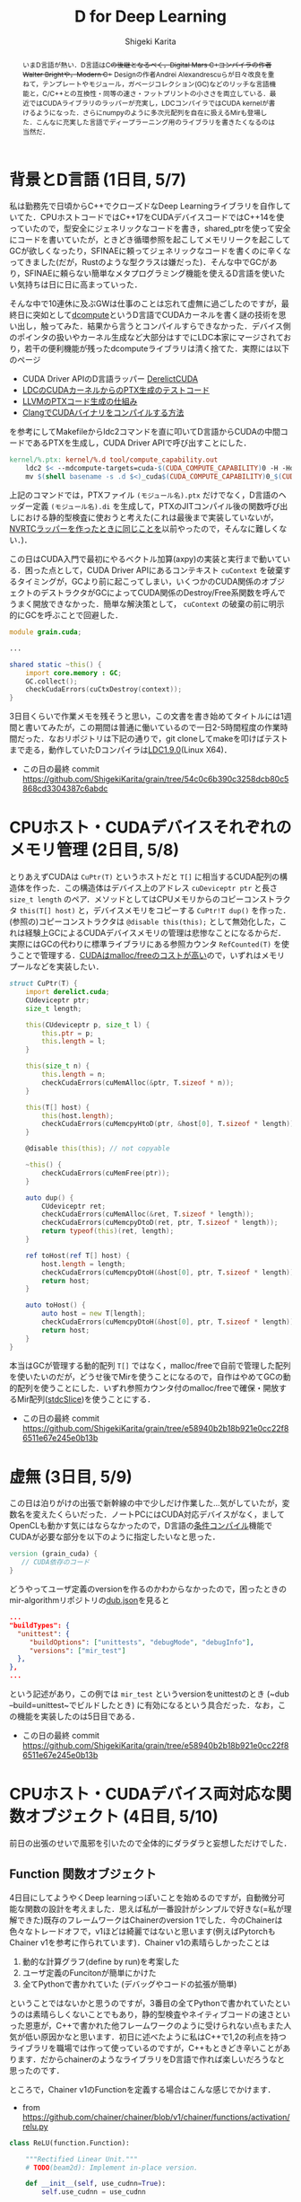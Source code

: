 #+TITLE: D for Deep Learning
#+AUTHOR: Shigeki Karita
#+LANGUAGE: ja

#+OPTIONS: toc:t num:t H:4 ^:nil pri:t author:t creator:t timestamp:t email:nil
#+HTML_HEAD: <link rel="stylesheet" type="text/css" href="css/org.css"/>

#+BEGIN_abstract
いまD言語が熱い．D言語はC++の後継となるべく，Digital Mars C++コンパイラの作者Walter Brightや，Modern C++ Designの作者Andrei Alexandrescuらが日々改良を重ねて，テンプレートやモジュール，ガベージコレクション(GC)などのリッチな言語機能と，C/C++との互換性・同等の速さ・フットプリントの小ささを両立している．最近ではCUDAライブラリのラッパーが充実し，LDCコンパイラではCUDA kernelが書けるようになった．さらにnumpyのように多次元配列を自在に扱えるMirも登場した．こんなに充実した言語でディープラーニング用のライブラリを書きたくなるのは当然だ．
#+END_abstract

* 背景とD言語 (1日目, 5/7)

私は勤務先で日頃からC++でクローズドなDeep Learningライブラリを自作していてた．CPUホストコードではC++17をCUDAデバイスコードではC++14を使っていたので，型安全にジェネリックなコードを書き，shared_ptrを使って安全にコードを書いていたが，ときどき循環参照を起こしてメモリリークを起こしてGCが欲しくなったり，SFINAEに頼ってジェネリックなコードを書くのに辛くなってきました(だが，Rustのような型クラスは嫌だった)．そんな中でGCがあり，SFINAEに頼らない簡単なメタプログラミング機能を使えるD言語を使いたい気持ちは日に日に高まっていった．

そんな中で10連休に及ぶGWは仕事のことは忘れて虚無に過ごしたのですが，最終日に突如として[[https://github.com/libmir/dcompute][dcompute]]というD言語でCUDAカーネルを書く謎の技術を思い出し，触ってみた．結果から言うとコンパイルすらできなかった．デバイス側のポインタの扱いやカーネル生成など大部分はすでにLDC本家にマージされており，若干の便利機能が残ったdcomputeライブラリは清く捨てた．実際には以下のページ

- CUDA Driver APIのD言語ラッパー [[https://github.com/DerelictOrg/DerelictCUDA/blob/master/source/derelict/cuda/driverapi.d][DerelictCUDA]]
- [[https://github.com/ldc-developers/ldc/blob/085d9a69db42a608759aea638b388f2149dd629a/tests/codegen/dcompute_cu_addrspaces.d#L3][LDCのCUDAカーネルからのPTX生成のテストコード]]
- [[https://llvm.org/docs/NVPTXUsage.html#llvm-nvvm-ptr-to-gen-intrinsics][LLVMのPTXコード生成の仕組み]]
- [[https://llvm.org/docs/CompileCudaWithLLVM.html][ClangでCUDAバイナリをコンパイルする方法]]

を参考にしてMakefileからldc2コマンドを直に叩いてD言語からCUDAの中間コードであるPTXを生成し，CUDA Driver APIで呼び出すことにした．

#+begin_src makefile
kernel/%.ptx: kernel/%.d tool/compute_capability.out
    ldc2 $< --mdcompute-targets=cuda-$(CUDA_COMPUTE_CAPABILITY)0 -H -Hd kernel -mdcompute-file-prefix=$(shell basename -s .d $<)
    mv $(shell basename -s .d $<)_cuda$(CUDA_COMPUTE_CAPABILITY)0_$(CUDA_BIT).ptx $@
#+end_src

上記のコマンドでは，PTXファイル ~(モジュール名).ptx~ だけでなく，D言語のヘッダー定義 ~(モジュール名).di~ を生成して，PTXのJITコンパイル後の関数呼び出しにおける静的型検査に使おうと考えた(これは最後まで実装していないが，[[https://github.com/ShigekiKarita/d-nv/blob/master/source/dnv/typechecker.d][NVRTCラッパーを作ったときに同じことを]]以前やったので，そんなに難しくない．)．

この日はCUDA入門で最初にやるベクトル加算(axpy)の実装と実行まで動いている．困った点として，CUDA Driver APIにあるコンテキスト ~cuContext~ を破棄するタイミングが，GCより前に起こってしまい，いくつかのCUDA関係のオブジェクトのデストラクタがGCによってCUDA関係のDestroy/Free系関数を呼んでうまく開放できなかった．簡単な解決策として， ~cuContext~ の破棄の前に明示的にGCを呼ぶことで回避した．

#+begin_src d
module grain.cuda;

...

shared static ~this() {
    import core.memory : GC;
    GC.collect();
    checkCudaErrors(cuCtxDestroy(context));
}
#+end_src

3日目くらいで作業メモを残そうと思い，この文書を書き始めてタイトルには1週間と書いてみたが，この期間は普通に働いているので一日2-5時間程度の作業時間だった．なおリポジトリは下記の通りで，git cloneしてmakeを叩けばテストまで走る，動作していたDコンパイラは[[https://github.com/ldc-developers/ldc/releases/tag/v1.9.0][LDC1.9.0]](Linux X64)．

- この日の最終 commit  https://github.com/ShigekiKarita/grain/tree/54c0c6b390c3258dcb80c5868cd3304387c6abdc

* CPUホスト・CUDAデバイスそれぞれのメモリ管理 (2日目, 5/8)

とりあえずCUDAは ~CuPtr(T)~ というホストだと ~T[]~ に相当するCUDA配列の構造体を作った．この構造体はデバイス上のアドレス ~cuDeviceptr ptr~ と長さ ~size_t length~ のペア．メソッドとしてはCPUメモリからのコピーコンストラクタ ~this(T[] host)~ と，デバイスメモリをコピーする ~CuPtr!T dup()~ を作った．(参照の)コピーコンストラクタは ~@disable this(this);~ として無効化した，これは経験上GCによるCUDAデバイスメモリの管理は悲惨なことになるからだ．実際にはGCの代わりに標準ライブラリにある参照カウンタ ~RefCounted(T)~ を使うことで管理する．[[https://www.cs.virginia.edu/~mwb7w/cuda_support/memory_management_overhead.html][CUDAはmalloc/freeのコストが高い]]ので，いずれはメモリプールなどを実装したい．

#+begin_src d
struct CuPtr(T) {
    import derelict.cuda;
    CUdeviceptr ptr;
    size_t length;

    this(CUdeviceptr p, size_t l) {
        this.ptr = p;
        this.length = l;
    }

    this(size_t n) {
        this.length = n;
        checkCudaErrors(cuMemAlloc(&ptr, T.sizeof * n));
    }

    this(T[] host) {
        this(host.length);
        checkCudaErrors(cuMemcpyHtoD(ptr, &host[0], T.sizeof * length));
    }

    @disable this(this); // not copyable

    ~this() {
        checkCudaErrors(cuMemFree(ptr));
    }

    auto dup() {
        CUdeviceptr ret;
        checkCudaErrors(cuMemAlloc(&ret, T.sizeof * length));
        checkCudaErrors(cuMemcpyDtoD(ret, ptr, T.sizeof * length));
        return typeof(this)(ret, length);
    }

    ref toHost(ref T[] host) {
        host.length = length;
        checkCudaErrors(cuMemcpyDtoH(&host[0], ptr, T.sizeof * length));
        return host;
    }

    auto toHost() {
        auto host = new T[length];
        checkCudaErrors(cuMemcpyDtoH(&host[0], ptr, T.sizeof * length));
        return host;
    }
}
#+end_src

本当はGCが管理する動的配列 ~T[]~ ではなく，malloc/freeで自前で管理した配列を使いたいのだが，どうせ後でMirを使うことになるので，自作はやめてGCの動的配列を使うことにした．いずれ参照カウンタ付のmalloc/freeで確保・開放するMir配列([[http://mir.dlang.io/mir_ndslice_allocation.html#stdcSlice][stdcSlice]])を使うことにする．

- この日の最終 commit https://github.com/ShigekiKarita/grain/tree/e58940b2b18b921e0cc22f86511e67e245e0b13b

* 虚無 (3日目, 5/9)

この日は泊りがけの出張で新幹線の中で少しだけ作業した...気がしていたが，変数名を変えたくらいだった．ノートPCにはCUDA対応デバイスがなく，ましてOpenCLも動かす気にはならなかったので，D言語の[[https://dlang.org/spec/version.html][条件コンパイル]]機能でCUDAが必要な部分を以下のように指定したいなと思った．

#+begin_src d
version (grain_cuda) {
   // CUDA依存のコード
}
#+end_src

どうやってユーザ定義のversionを作るのかわからなかったので，困ったときのmir-algorithmリポジトリの[[https://github.com/libmir/mir-algorithm/blob/master/dub.json][dub.json]]を見ると

#+begin_src json
...
"buildTypes": {
  "unittest": {
     "buildOptions": ["unittests", "debugMode", "debugInfo"],
	 "versions": ["mir_test"]
  },
},
...
#+end_src

という記述があり，この例では ~mir_test~ というversionをunittestのとき (~dub --build=unittest~でビルドしたとき) に有効になるという具合だった．なお，この機能を実装したのは5日目である．

- この日の最終 commit https://github.com/ShigekiKarita/grain/tree/e58940b2b18b921e0cc22f86511e67e245e0b13b

* CPUホスト・CUDAデバイス両対応な関数オブジェクト (4日目, 5/10)

前日の出張のせいで風邪を引いたので全体的にダラダラと妄想しただけでした．

** Function 関数オブジェクト

4日目にしてようやくDeep learningっぽいことを始めるのですが，自動微分可能な関数の設計を考えました．思えば私が一番設計がシンプルで好きな(=私が理解できた)既存のフレームワークはChainerのversion 1でした．今のChainerは色々なトレードオフで，v1ほどは綺麗ではないと思います(例えばPytorchもChainer v1を参考に作られています)．Chainer v1の素晴らしかったことは

1. 動的な計算グラフ(define by run)を考案した
2. ユーザ定義のFuncitonが簡単にかけた
3. 全てPythonで書かれていた (デバッグやコードの拡張が簡単)

ということではないかと思うのですが，3番目の全てPythonで書かれていたというのは素晴らしくないことでもあり，静的型検査やネイティブコードの速さといった恩恵が，C++で書かれた他フレームワークのように受けられない点もまた人気が低い原因かなと思います．初日に述べたように私はC++で1,2の利点を持つライブラリを職場では作って使っているのですが，C++もときどき辛いことがあります．だからchainerのようなライブラリをD言語で作れば楽しいだろうなと思ったのです．

ところで，Chainer v1のFunctionを定義する場合はこんな感じでかけます．

- from https://github.com/chainer/chainer/blob/v1/chainer/functions/activation/relu.py

#+begin_src python
class ReLU(function.Function):

    """Rectified Linear Unit."""
    # TODO(beam2d): Implement in-place version.

    def __init__(self, use_cudnn=True):
        self.use_cudnn = use_cudnn

    def check_type_forward(self, in_types):
        type_check.expect(
            in_types.size() == 1,
            in_types[0].dtype.kind == 'f',
        )

    def forward_cpu(self, x):
        return utils.force_array(numpy.maximum(x[0], 0, dtype=x[0].dtype)),

    def forward_gpu(self, x):
        if (cuda.cudnn_enabled and self.use_cudnn and
                x[0].flags.c_contiguous and
                (_cudnn_version >= 3000 or x[0].dtype != numpy.float16)):
            y = cudnn.activation_forward(x[0], _mode)
            self.y = y
        else:
            y = cuda.cupy.maximum(x[0], 0)
        return y,

    def backward_cpu(self, x, gy):
        return utils.force_array(gy[0] * (x[0] > 0)),

    def backward_gpu(self, x, gy):
        if (cuda.cudnn_enabled and self.use_cudnn and
                x[0].flags.c_contiguous and gy[0].flags.c_contiguous and
                (_cudnn_version >= 3000 or x[0].dtype != numpy.float16)):
            gx = cudnn.activation_backward(x[0], self.y, gy[0], _mode)
        else:
            gx = cuda.elementwise(
                'T x, T gy', 'T gx',
                'gx = x > 0 ? gy : (T)0',
                'relu_bwd')(x[0], gy[0])
        return gx,
#+end_src

これを真似して，こんな感じで書こうと思います．

#+begin_src d
class ReLU(T, size_t dim) : Function if (isFloatingPoint!T) {
    bool inplace = false;

    auto forward(Variable!(T, dim, HostStorage) x) {
        import mir.ndslice : each;
        auto y = this.inplace ? x : x.dup;
        y.sliced.each!((ref a) { if (a < 0) a = 0; });
        return y;
    }

    auto backward(Variable!(T, dim, HostStorage) gy, Variable!(T, dim, HostStorage) x) {
        auto gx = gy.dup;
        foreach (i; 0..gx.data.length) {
            if (x.data[i] < 0.0) gx.data[i] = 0.0;
        }
        return gx;
    }

    version(grain_cuda) {
        auto forward(Variable!(T, dim, DeviceStorage) x) {
            import grain.kernel : relu;
            auto y = this.inplace ? x : x.dup;
            auto n = cast(uint) y.data.length;
            Global.kernel!relu
                .launch(y.data.ptr, n, [1,1,1], [n,1,1]);
            return y;
        }

        auto backward(Variable!(T, dim, DeviceStorage) gy, Variable!(T, dim, DeviceStorage) x) {
            import grain.kernel : reluGrad;
            auto gx = CuPtr!T(gy.data.length);
            auto n = cast(uint) gy.data.length;
            Global.kernel!reluGrad
                .launch(gx.data.ptr, gy.data.ptr, x.data.ptr, n, [1,1,1], [n,1,1]);
            return gx;
        }
    }
}
#+end_src

ここで， ~struct Variable(T, size_t dim, alias Storage)~ という構造体は自動微分可能な多次元配列で，要素型(float, intなど) ~T~ と多次元配列の次元数(スカラ=0, ベクトル=1, 行列=2, ...), メモリの種類(CPUメモリ=HostStorage, CUDAメモリ=DeviceStorage)という型変数を持っています．Pythonと違って次元が合わないといった実行時エラーはおきません．ただし経験上，行や列などのサイズまで静的に指定するのは使いにくいのでやめました．もしかするとMirのndsliceのようにContiguousかどうかは静的に決まるので型に入れた方がパフォーマンス的に良いかもしれない．

あと ~import grain.kernel : relu;~ はD言語で書かれたカーネルのヘッダー定義で，元のコードはこんな感じで[[https://github.com/ShigekiKarita/grain/blob/8825341f9a1986d1916d6433ec4dd26562f2d977/kernel/kernel.d][kernel/kernel.d]]に定義されています．

#+begin_src d
@kernel void relu(GlobalPointer!float x, size_t N) {
    auto i = GlobalIndex.x;
    if (i >= N) return;
    if (x[i] < 0) x[i] = 0;
}
#+end_src

ポイントとしては，デバイスのカーネル実装含めてD言語で全部シンプルに書かれている点と，きちんと引数の型が静的にチェックされるという点です．Deep learningのように何日も掛かる処理で実行時の型エラーに悩まされたくないのです...．

** BLASライブラリの導入

さすがに自前で行列演算までは実装したくないので，Mirの人が作ってくれたndslice用のBLASラッパー[[https://github.com/kaleidicassociates/lubeck][lubeck]]と，以前に作った[[https://github.com/ShigekiKarita/d-nv/blob/7946c12c5657d0a9e73167792d1565f2f1474e86/source/dnv/cuda/cublas.d#L1][cuBLASラッパー]]を使うことにしました．CPU用のBLASのバックエンドは[[https://shigekikarita.github.io/blog/2017/10/27/001.html][経験的に速いIntel MKL]]を使います．

- この日の最終 commit (とくに変更はない) https://github.com/ShigekiKarita/grain/tree/e58940b2b18b921e0cc22f86511e67e245e0b13b


* シンプルな自動微分メカニズムと型消去 (5日目, 5/11)

出張先の神奈川が京都と比べて寒すぎた．風邪を引いて一日中寝てたので，大まかな設計を考えて，3,4日目に考えたCUDA依存の条件コンパイルと自動微分関数(ReLU, MatMul)を実装した．

** 自動微分の仕組み

多層ニューラルネットワークの自動微分は，合成関数の導関数=[[https://ja.wikipedia.org/wiki/%E9%80%A3%E9%8E%96%E5%BE%8B][微分の連鎖律]]によって成り立っている．

\begin{align}
y &= f(g(x)) \\
\frac{\partial f}{\partial x} &= \frac{\partial f}{\partial g}\frac{\partial g}{\partial x}
\end{align}

例えば一層目のニューラルネットワーク(=パラメータ行列によるアフィン変換とReLUなどの非線形変換の合成関数)を $g$, 二層目を $f$ と書くと，損失関数をLとすると入力 $x$ に対する損失値は $L(f(g(x)))$ として表されます．このような多層ニューラルネットに対して損失値を最小化するためには backprop と呼ばれる効率的なアルゴリズムがあります．

- 二層目を $f(x) -= \frac{\partial L}{\partial f}$ となるように，さらに連鎖律でアフィン変換のパラメータ行列の勾配までもとめて更新する．
- 一層目を $g(x) -= \frac{\partial L}{\partial f}\frac{\partial f}{\partial g}$ となるように更新する．ここで， $\frac{\partial L}{\partial f}$ は二層で求めた値なので，そのまま効率よく使いまわせます．この手順を逆伝搬=backpropといいます．

backpropに必要な実装として，

- $L(f(g(x)))$ のように変数が L <- f <- g として作られてきた連鎖の履歴として有向グラフ(複数の変数から1つの変数が作られたりするのでリストではない)の保存する仕組み
- 各関数(e.g., $f$ )における伝搬してきた損失値の出力値に対する微分 (e.g., $\frac{\partial L}{\partial f}$) から入力値に対する微分 (e.g., $\frac{\partial L}{\partial f}\frac{\partial f}{\partial g}$) をもらって受け渡す仕組み．

以上から昨日chainerの例と共に出した，Function の forward 関数の正体は入力から出力を計算し，backward 関数は二番目の出力の微分から入力の微分を返す関数でした．

** 変数 Variable の仕組み

上記の二箇所は ~Variable(T, size_t dim, alias Storage)~ の中に実装することになりますが，履歴の有向グラフの型が問題になります．Variableは次元 ~dim~ などを様々な型変数に持つために，

#+begin_src d
struct Variable(T, size_t dim, alias Storage, Args...) {
  Function func; // 合成元の関数
  Tuple!(Args) args; // 合成元の関数の入力
  RefCounted!(Storage!T) data, grad;
}
#+end_src

として，書くと動的にグラフを作る再帰NNなどの例を考えると，2回再帰したあとのVariableと，3回再帰した後のVariableで型が変わるわけです．TheanoのようにScanなどの特殊な型を作れば解決できますが，さすがに使い勝手が悪いので，うまく型消去した型 ~struct UntypedVariable~ を作ります．

#+begin_src d
struct UntypedVariable {
    import std.variant : Variant;
    size_t dim;
    size_t[] shape;
    ptrdiff_t[] strides;
    bool isHost;
    TypeInfo elem;
    Variant data, grad; // 型消去した HostStorage!T または DeviceStorage!T
}
#+end_src


- この日の最終 commit (構想だけに終わって実装できてないところも多い) https://github.com/ShigekiKarita/grain/tree/8825341f9a1986d1916d6433ec4dd26562f2d977

* BackPropの実装とテスト (6日目, 5/12)

この日は風邪が治ってきたので，実際に微分可能な変数と関数を実装して動かした．



昨日の続きで，関数の型消去...ではなく，関数のbackward関数を型消去したdelegateと必要な引数を集めるBackProp構造体を作ります．

** BackProp の実装

先日のFunctionを継承したReLUの実装には問題がありました． ~class~ を使っているので， ~Function~ が持つGPU配列が結局GCの管理下におかれてしまっています．ただ最初の実装として，完璧である必要はないのでとりあえずテストできる動くものを作った訳です．C++のように効率の追求もできるけど，簡単にプロトタイピングもできるのがD言語のいいところですね．

解決策としては，冒頭に述べたような関数オブジェクトの backward 関数に出力の微分値リスト(~UntypedVariable[]~)を適用して，入力の微分値リスト(~UntypedVariable[]~)を返すdelegateのような ~BackProp~ オブジェクトを参照カウンタで管理すれば良いわけです．以上をまとめるとこんな感じの相互再帰みたいにかけます．

#+begin_src d
struct UntypedVariable {
  ...
  RefCounted!BackProp bprop;
  // 出力された変数のtuple中の位置
  size_t outPosition = 0;

  // loss のような backprop の起点は gradOutput が null
  void backward(UntypedVariable* gradOutput=null) {
    if (bprop.refCountedStore.isInitialized) {
      bprop.backward(outPosition, gradOutput);
    }
  }
}

struct BackProp {
  // 合成元の逆伝搬関数 (ReLUのbackwardに
  UntypedVariable[] delegate(UntypedVariable[]) proc;
  // 出力値の微分 (forward時に出力tupleの要素数で初期化される)
  UntypedVariable[] gradOutputs;
  // 合成元の関数の入力 (初期化はされない)
  UntypedVariable[] inputs;
  // 受け取った gradOutputs の数
  size_t nGrad = 0;

  void backward(size_t pos, UntypedVariable* grad) {
    if (grad is null) {
      enforce(gradOutputs.empty, "this variable is not loss");
    } else {
      ++nGrad;
      gradOutputs[pos] = grad;
    }
    // 出力値の全ての微分が集まった
    if (grad is null || nGrad + 1 == gradOutputs.length) {
      auto gradInputs = proc(gradOutputs);
      foreach (i; 0..inputs.length) {
        inputs[i].backward(gradInputs[i]);
      }
    }
  }
}
#+end_src

イメージとしては BackPropの起点の ~Variable!(...) loss~ (損失値) から, ~gradOutput = [1]~ として逆伝搬できます．


* 手書き文字認識MNISTの実行 (7日目, 5/13)

ここまでできたらあとはSoftMaxCrossEntropy関数を実装して[[https://twitter.com/fchollet/status/807198327288791040][Deep LearningのUnit Testといわれる手書き文字認識MNIST]]を動かします．

* TODO 残った課題

そんなに難しくないが，1月くらいかかりそう．これ以外にも新しいFunction実装したなどのPR募集してます．

- カーネル引数の静的型チェック
- UntypedVariableからVariableへの動的型チェック
- GC配列をMirのstdcSliceへの置き換え
- cuDNNとCNNのサポート https://github.com/henrygouk/DerelictCuDNN


